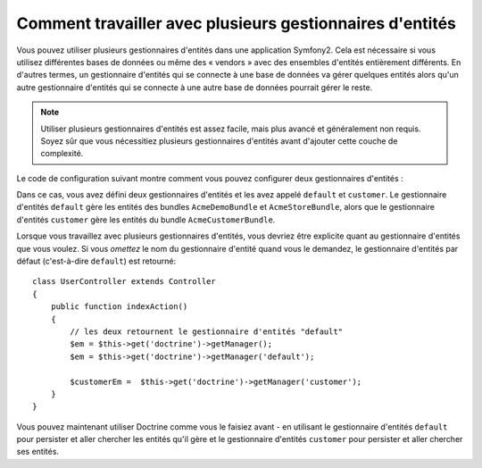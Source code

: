 Comment travailler avec plusieurs gestionnaires d'entités
=========================================================

Vous pouvez utiliser plusieurs gestionnaires d'entités dans une application
Symfony2. Cela est nécessaire si vous utilisez différentes bases de données
ou même des « vendors » avec des ensembles d'entités entièrement différents.
En d'autres termes, un gestionnaire d'entités qui se connecte à une base de
données va gérer quelques entités alors qu'un autre gestionnaire d'entités
qui se connecte à une autre base de données pourrait gérer le reste.

.. note::

    Utiliser plusieurs gestionnaires d'entités est assez facile, mais plus
    avancé et généralement non requis. Soyez sûr que vous nécessitiez plusieurs
    gestionnaires d'entités avant d'ajouter cette couche de complexité.

Le code de configuration suivant montre comment vous pouvez configurer deux
gestionnaires d'entités :

.. configuration-block::

    .. code-block:: yaml

        doctrine:
            orm:
                default_entity_manager:   default
                entity_managers:
                    default:
                        connection:       default
                        mappings:
                            AcmeDemoBundle: ~
                            AcmeStoreBundle: ~
                    customer:
                        connection:       customer
                        mappings:
                            AcmeCustomerBundle: ~

Dans ce cas, vous avez défini deux gestionnaires d'entités et les avez
appelé ``default`` et ``customer``. Le gestionnaire d'entités ``default``
gère les entités des bundles ``AcmeDemoBundle`` et ``AcmeStoreBundle``,
alors que le gestionnaire d'entités ``customer`` gère les entités du bundle
``AcmeCustomerBundle``.

Lorsque vous travaillez avec plusieurs gestionnaires d'entités, vous devriez
être explicite quant au gestionnaire d'entités que vous voulez. Si vous
*omettez* le nom du gestionnaire d'entité quand vous le demandez, le
gestionnaire d'entités par défaut (c'est-à-dire ``default``) est retourné::

    class UserController extends Controller
    {
        public function indexAction()
        {
            // les deux retournent le gestionnaire d'entités "default"
            $em = $this->get('doctrine')->getManager();
            $em = $this->get('doctrine')->getManager('default');
            
            $customerEm =  $this->get('doctrine')->getManager('customer');
        }
    }

Vous pouvez maintenant utiliser Doctrine comme vous le faisiez avant - en
utilisant le gestionnaire d'entités ``default`` pour persister et aller chercher
les entités qu'il gère et le gestionnaire d'entités ``customer`` pour persister
et aller chercher ses entités.
